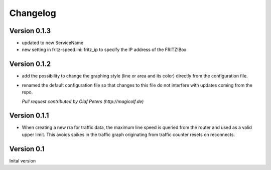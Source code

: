 Changelog
=========

Version 0.1.3
-------------

* updated to new ServiceName
* new setting in fritz-speed.ini: fritz_ip to specify the IP address of the FRITZ!Box

Version 0.1.2
-------------

* add the possibility to change the graphing style (line or area and its color)
  directly from the configuration file.
* renamed the default configuration file so that changes to this file do not
  interfere with updates coming from the repo.

  *Pull request contributed by Olaf Peters (http://magicolf.de)*

Version 0.1.1
-------------

*  When creating a new rra for traffic data, the maximum line speed is queried
   from the router and used as a valid upper limit. This avoids spikes in the
   traffic graph originating from traffic counter resets on reconnects.

Version 0.1
-----------

Inital version
